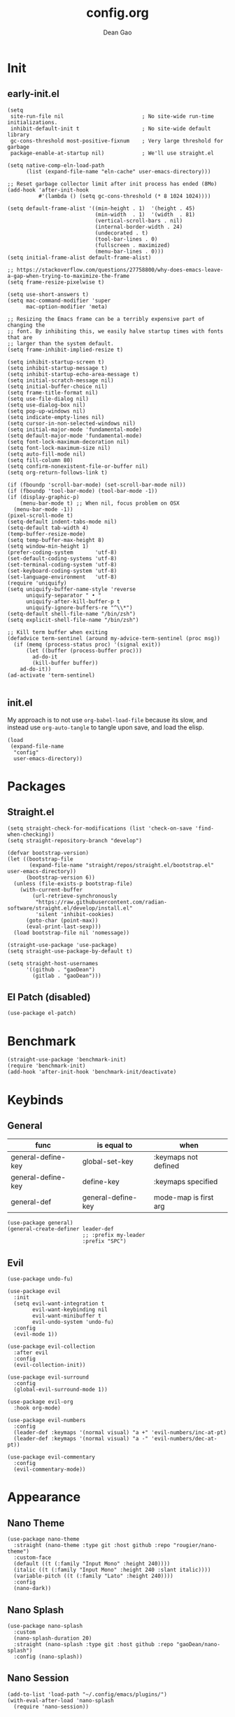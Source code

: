#+author: Dean Gao
#+title: config.org
#+startup: overview
#+property: header-args :tangle config.el
#+auto_tangle: t

* Init
** early-init.el
#+begin_src elisp :tangle early-init.el
  (setq
   site-run-file nil                         ; No site-wide run-time initializations. 
   inhibit-default-init t                    ; No site-wide default library
   gc-cons-threshold most-positive-fixnum    ; Very large threshold for garbage
   package-enable-at-startup nil)            ; We'll use straight.el

  (setq native-comp-eln-load-path
        (list (expand-file-name "eln-cache" user-emacs-directory)))

  ;; Reset garbage collector limit after init process has ended (8Mo)
  (add-hook 'after-init-hook
            #'(lambda () (setq gc-cons-threshold (* 8 1024 1024))))

  (setq default-frame-alist '((min-height . 1)  '(height . 45)
                              (min-width  . 1)  '(width  . 81)
                              (vertical-scroll-bars . nil)
                              (internal-border-width . 24)
                              (undecorated . t)
                              (tool-bar-lines . 0)
                              (fullscreen . maximized)
                              (menu-bar-lines . 0)))
  (setq initial-frame-alist default-frame-alist)

  ;; https://stackoverflow.com/questions/27758800/why-does-emacs-leave-a-gap-when-trying-to-maximize-the-frame
  (setq frame-resize-pixelwise t)
  
  (setq use-short-answers t)
  (setq mac-command-modifier 'super
        mac-option-modifier 'meta)

  ;; Resizing the Emacs frame can be a terribly expensive part of changing the
  ;; font. By inhibiting this, we easily halve startup times with fonts that are
  ;; larger than the system default.
  (setq frame-inhibit-implied-resize t)

  (setq inhibit-startup-screen t)
  (setq inhibit-startup-message t)
  (setq inhibit-startup-echo-area-message t)
  (setq initial-scratch-message nil)
  (setq initial-buffer-choice nil)
  (setq frame-title-format nil)
  (setq use-file-dialog nil)
  (setq use-dialog-box nil)
  (setq pop-up-windows nil)
  (setq indicate-empty-lines nil)
  (setq cursor-in-non-selected-windows nil)
  (setq initial-major-mode 'fundamental-mode)
  (setq default-major-mode 'fundamental-mode)
  (setq font-lock-maximum-decoration nil)
  (setq font-lock-maximum-size nil)
  (setq auto-fill-mode nil)
  (setq fill-column 80)
  (setq confirm-nonexistent-file-or-buffer nil)
  (setq org-return-follows-link t)

  (if (fboundp 'scroll-bar-mode) (set-scroll-bar-mode nil))
  (if (fboundp 'tool-bar-mode) (tool-bar-mode -1))
  (if (display-graphic-p)
      (menu-bar-mode t) ;; When nil, focus problem on OSX
    (menu-bar-mode -1))
  (pixel-scroll-mode t)
  (setq-default indent-tabs-mode nil)
  (setq-default tab-width 4)
  (temp-buffer-resize-mode)
  (setq temp-buffer-max-height 8)
  (setq window-min-height 1)
  (prefer-coding-system       'utf-8)
  (set-default-coding-systems 'utf-8)
  (set-terminal-coding-system 'utf-8)
  (set-keyboard-coding-system 'utf-8)
  (set-language-environment   'utf-8)
  (require 'uniquify)
  (setq uniquify-buffer-name-style 'reverse
        uniquify-separator " • "
        uniquify-after-kill-buffer-p t
        uniquify-ignore-buffers-re "^\\*")
  (setq-default shell-file-name "/bin/zsh")
  (setq explicit-shell-file-name "/bin/zsh")

  ;; Kill term buffer when exiting
  (defadvice term-sentinel (around my-advice-term-sentinel (proc msg))
    (if (memq (process-status proc) '(signal exit))
        (let ((buffer (process-buffer proc)))
          ad-do-it
          (kill-buffer buffer))
      ad-do-it))
  (ad-activate 'term-sentinel)

#+end_src
** init.el
My approach is to not use ~org-babel-load-file~ because its slow, and instead use ~org-auto-tangle~ to tangle upon save, and load the elisp.
#+begin_src elisp :tangle init.el
  (load
   (expand-file-name
    "config"
    user-emacs-directory))
#+end_src
* Packages
** Straight.el
#+begin_src elisp
  (setq straight-check-for-modifications (list 'check-on-save 'find-when-checking))
  (setq straight-repository-branch "develop")

  (defvar bootstrap-version)
  (let ((bootstrap-file
         (expand-file-name "straight/repos/straight.el/bootstrap.el" user-emacs-directory))
        (bootstrap-version 6))
    (unless (file-exists-p bootstrap-file)
      (with-current-buffer
          (url-retrieve-synchronously
           "https://raw.githubusercontent.com/radian-software/straight.el/develop/install.el"
           'silent 'inhibit-cookies)
        (goto-char (point-max))
        (eval-print-last-sexp)))
    (load bootstrap-file nil 'nomessage))

  (straight-use-package 'use-package)
  (setq straight-use-package-by-default t)

  (setq straight-host-usernames
        '((github . "gaoDean")
          (gitlab . "gaoDean")))
#+end_src
** El Patch (disabled)
#+begin_src elisp :tangle no
(use-package el-patch)
#+end_src
* Benchmark
#+begin_src elisp
  (straight-use-package 'benchmark-init)
  (require 'benchmark-init)
  (add-hook 'after-init-hook 'benchmark-init/deactivate)
#+end_src

* Keybinds
** General

| func               | is equal to        | when                  |
|--------------------+--------------------+-----------------------|
| general-define-key | global-set-key     | :keymaps not defined  |
| general-define-key | define-key         | :keymaps specified    |
| general-def        | general-define-key | mode-map is first arg |

#+begin_src elisp
  (use-package general)
  (general-create-definer leader-def
                          ;; :prefix my-leader
                          :prefix "SPC")
#+end_src

** Evil
#+begin_src elisp
  (use-package undo-fu)

  (use-package evil
    :init
    (setq evil-want-integration t
          evil-want-keybinding nil
          evil-want-minibuffer t
          evil-undo-system 'undo-fu)
    :config
    (evil-mode 1))

  (use-package evil-collection
    :after evil
    :config
    (evil-collection-init))

  (use-package evil-surround
    :config
    (global-evil-surround-mode 1))

  (use-package evil-org
    :hook org-mode)

  (use-package evil-numbers
    :config
    (leader-def :keymaps '(normal visual) "a +" 'evil-numbers/inc-at-pt)
    (leader-def :keymaps '(normal visual) "a -" 'evil-numbers/dec-at-pt))

  (use-package evil-commentary
    :config
    (evil-commentary-mode))
#+end_src

* Appearance
** Nano Theme
#+begin_src elisp
  (use-package nano-theme
    :straight (nano-theme :type git :host github :repo "rougier/nano-theme")
    :custom-face
    (default ((t (:family "Input Mono" :height 240))))
    (italic ((t (:family "Input Mono" :height 240 :slant italic))))
    (variable-pitch ((t (:family "Lato" :height 240))))
    :config
    (nano-dark))
#+end_src
** Nano Splash
#+begin_src elisp
  (use-package nano-splash
    :custom
    (nano-splash-duration 20)
    :straight (nano-splash :type git :host github :repo "gaoDean/nano-splash")
    :config (nano-splash))
#+end_src

** Nano Session
#+begin_src elisp
  (add-to-list 'load-path "~/.config/emacs/plugins/")
  (with-eval-after-load 'nano-splash
    (require 'nano-session))
#+end_src
** Nano Modeline (disabled)
#+begin_src elisp :tangle no
  (use-package nano-modeline
    :straight (nano-modeline :type git :host github :repo "rougier/nano-modeline")
    :hook pre-command)
#+end_src
** Elegant Modeline
Taken from [[https://github.com/rougier/elegant-emacs/blob/master/elegance.el][here]]
#+begin_src elisp
  (defun mode-line-render (left right)
    (let* ((available-width (- (window-width) (length left) )))
      (format (format "%%s %%%ds" available-width) left right)))
  (setq-default header-line-format
                '((:eval
                   (mode-line-render
                    (format-mode-line (list
                                       (propertize "☰" 'face `(:inherit mode-line-buffer-id)
                                                   'help-echo "Mode(s) menu"
                                                   'mouse-face 'mode-line-highlight
                                                   'local-map   mode-line-major-mode-keymap)
                                       " %b "
                                       (if (and buffer-file-name (buffer-modified-p))
                                           (propertize "[M]" 'face `(:inherit face-faded)))))
                    (format-mode-line (propertize "%4l:%2c  " 'face `(:inherit face-faded)))))))
  (setq-default mode-line-format nil)


  (defun dg/set-elegant-header-faces (&rest r)
    (set-face-attribute 'header-line nil
                        :underline nil
                        :background nil))

  (with-eval-after-load 'nano-theme (dg/set-elegant-header-faces))
  (advice-add 'nano-dark :after #'dg/set-elegant-header-faces)
  (advice-add 'nano-light :after #'dg/set-elegant-header-faces)
#+end_src
* System
#+begin_src elisp
  (setq user-full-name "Dean Gao"
        user-mail-address "gao.dean@hotmail.com")

  (defun display-startup-echo-area-message ()
    (message ""))
#+end_src
* Typography
** Mixed pitch mode
#+begin_src elisp
  (use-package mixed-pitch
    :hook text-mode)
#+end_src

** All the icons
#+begin_src elisp
  (use-package all-the-icons
    :hook (pre-command . (lambda())))
#+end_src

** Writeroom mode
#+begin_src elisp
  (use-package writeroom-mode
    :custom
    (writeroom-fullscreen-effect 'maximized)
    (writeroom-header-line t)
    :general
    (leader-def :keymaps 'normal "t w" 'writeroom-mode))
#+end_src
** Other
#+begin_src elisp

    (setq-default fill-column 80                          ; Default line width
                  sentence-end-double-space nil           ; Use a single space after dots
                  bidi-paragraph-direction 'left-to-right ; Faster
                  truncate-string-ellipsis "…")           ; Nicer ellipsis

    (setq x-underline-at-descent-line nil
          x-use-underline-position-properties t
          underline-minimum-offset 10)

    (add-hook 'text-mode-hook 'visual-line-mode)
    (add-hook 'prog-mode-hook 'visual-line-mode)

  (setq-default indent-tabs-mode nil        ; Stop using tabs to indent
                tab-always-indent 'complete ; Indent first then try completions
                tab-width 4)                ; Smaller width for tab characters

  ;; Let Emacs guess Python indent silently
  (setq python-indent-guess-indent-offset t
        python-indent-guess-indent-offset-verbose nil)

#+end_src
* Org
** Org
#+begin_src elisp
(use-package org :straight (:type built-in))
#+end_src
** Org Modern
#+begin_src elisp
  (use-package org-modern
    :init
    (setq
     org-catch-invisible-edits 'show-and-error
     org-insert-heading-respect-content t
     org-hide-emphasis-markers t
     org-modern-label-border 0.3
     org-modern-hide-stars " "
     line-spacing 0.1
     org-pretty-entities t
     org-ellipsis "…")
    :hook org-mode
    :config
    (with-eval-after-load 'org-faces
      (set-face-attribute 'org-level-1 nil :font "Source Sans Pro" :weight 'bold :height 1.4)
      (set-face-attribute 'org-level-2 nil :font "Source Sans Pro" :weight 'bold :height 1.3)
      (set-face-attribute 'org-level-3 nil :font "Source Sans Pro" :weight 'bold :height 1.2)
      (set-face-attribute 'org-level-4 nil :font "Source Sans Pro" :weight 'bold :height 1.1)
      (set-face-attribute 'org-level-5 nil :font "Source Sans Pro" :weight 'bold :height 1.0)
      (set-face-attribute 'org-level-6 nil :font "Source Sans Pro" :weight 'bold :height 1.0)
      (set-face-attribute 'org-level-7 nil :font "Source Sans Pro" :weight 'bold :height 1.0)
      (set-face-attribute 'org-modern-symbol nil :font "FiraCode NF" :height 1.1)))
#+end_src

** Org Autolist
#+begin_src elisp
  (use-package org-autolist :hook org-mode)
#+end_src

** Org Fragtog
#+begin_src elisp
  (use-package org-fragtog
    :init
    (setq org-startup-with-latex-preview t
          org-latex-create-formula-image-program 'dvisvgm
          org-highlight-latex-and-related '(latex script entities))
    :config
    (plist-put org-format-latex-options :scale 2.6)
    :hook org-mode)
#+end_src

** Org Appear
#+begin_src elisp
(use-package org-appear
  :hook org-mode
  :custom
  (org-appear-autoentities t)
  (org-appear-autolinks t))
#+end_src
** Org Auto tangle
#+begin_src elisp
  (use-package org-auto-tangle :hook org-mode)
#+end_src

** Org Babel
*** Export
#+begin_src elisp
(with-eval-after-load 'org
  (setq org-latex-pdf-process (list "latexmk -f -pdfxe -interaction=nonstopmode -output-directory=%o %f")
        org-latex-default-packages-alist
        '(("AUTO" "inputenc" nil
          ("pdflatex"))
         ("T1" "fontenc" nil
          ("pdflatex"))
         ("" "graphicx" t)
         ("" "longtable" t)
         ("" "wrapfig" nil)
         ("" "rotating" nil)
         ("normalem" "ulem" t)
         ("" "amsmath" t)
         ("" "amssymb" t)
         ("" "capt-of" nil)
         ("" "hyperref" t))))

(with-eval-after-load 'ox-latex
  (defun get-string-from-file (filePath)
    "Return file content as string."
    (with-temp-buffer
      (insert-file-contents filePath)
      (buffer-string)))

  (add-to-list 'org-latex-classes
               '("orgox"
                 "
                \\documentclass[hidelinks]{article}
                [DEFAULT-PACKAGES]
                [PACKAGES]
                [EXTRA]"
                 ("\\section{%s}" . "\\section*{%s}")
                 ("\\subsection{%s}" . "\\subsection*{%s}")
                 ("\\subsubsection{%s}" . "\\subsubsection*{%s}")
                 ("\\paragraph{%s}" . "\\paragraph*{%s}")
                 ("\\subparagraph{%s}" . "\\subparagraph*{%s}"))))
#+end_src
*** Latex
#+begin_src elisp
(use-package citeproc)
#+end_src
* Navigation
** Avy
#+begin_src elisp
    (use-package avy
      :custom
      (avy-keys '(?i ?s ?r ?t ?g ?p ?n ?e ?a ?o))
      :general
      (leader-def '(normal visual) "j" 'avy-goto-char-2)
      (general-define-key "C-j" 'avy-goto-char-2))
#+end_src

* Tools
** Helpful
#+begin_src elisp
  (use-package helpful
    :general
    (leader-def 'normal
      "h F" 'describe-face
      "h p" 'describe-package
      "h f" 'helpful-callable
      "h b" 'describe-bindings
      "h v" 'helpful-variable
      "h k" 'helpful-key
      "h x" 'helpful-command
      "h ." 'helpful-at-point))
#+end_src
** Which Key
#+begin_src elisp
  (use-package which-key
    :init
    (setq which-key-show-early-on-C-h t)
    :hook pre-command
    :config
    (which-key-setup-side-window-right))
#+end_src

** Ido
#+begin_src elisp
(setq ido-ignore-buffers '("^ " "\*"))
#+end_src

** Ripgrep
#+begin_src elisp
  (use-package rg
    :commands (rg)
    :config
    (rg-enable-menu))
#+end_src

* Git
** Magit
#+begin_src elisp
  (use-package magit
    :general
    (leader-def 'normal "g g" 'magit))
#+end_src

** Projectile
#+begin_src elisp
  (use-package projectile
      :config
      (projectile-mode)
      :general
      (leader-def 'normal
          "p p" 'projectile-switch-project
          "p g" 'projectile-ripgrep
          "SPC" 'projectile-find-file))
#+end_src

* Completion
** Vertico
#+begin_src elisp
  (use-package vertico
    :straight (:files (:defaults "extensions/*"))
    :init
    (setq vertico-resize nil        ; How to resize the Vertico minibuffer window.
          vertico-count 8           ; Maximal number of candidates to show.
          vertico-count-format nil)

    (setq vertico-grid-separator
          #("  |  " 2 3 (display (space :width (1))
                                 face (:background "#ECEFF1")))

          vertico-group-format
          (concat #(" " 0 1 (face vertico-group-title))
                  #(" " 0 1 (face vertico-group-separator))
                  #(" %s " 0 4 (face vertico-group-title))
                  #(" " 0 1 (face vertico-group-separator
                                  display (space :align-to (- right (-1 . right-margin) (- +1)))))))
    (vertico-mode)

    :config
    (set-face-attribute 'vertico-group-separator nil
                        :strike-through t)
    (set-face-attribute 'vertico-current nil
                        :inherit '(nano-strong nano-subtle))
    (set-face-attribute 'completions-first-difference nil
                        :inherit '(nano-default))
    :general
    (:keymaps 'vertico-map
              "?" 'minibuffer-completion-help
              "M-RET" 'minibuffer-force-complete-and-exit
              "C-j" 'vertico-next
              "C-k" 'vertico-previous
              "M-TAB" 'minibuffer-complete))

  (use-package savehist
    :config
    (savehist-mode))

  (use-package marginalia
    :init
    (setq-default marginalia--ellipsis "…"    ; Nicer ellipsis
                  marginalia-align 'right     ; right alignment
                  marginalia-align-offset -1) ; one space on the right
    :config
    (marginalia-mode))

  (use-package orderless
    :init
    (setq completion-styles '(substring orderless basic)
          orderless-component-separator 'orderless-escapable-split-on-space
          read-file-name-completion-ignore-case t
          read-buffer-completion-ignore-case t
          completion-ignore-case t))

  (use-package vertico-posframe
    :hook (vertico-mode . vertico-posframe-mode))

#+end_src

** Corfu
#+begin_src elisp
  (use-package corfu
    :straight (:files (:defaults "extensions/*"))
    :hook (emacs-startup . global-corfu-mode)
    :init
    (setq tab-always-indent 'complete)
    :config
    (defun corfu-enable-always-in-minibuffer ()
      (unless (bound-and-true-p vertico--input))
        (setq-local corfu-auto nil) 
        (corfu-mode 1))
    (add-hook 'minibuffer-setup-hook #'corfu-enable-always-in-minibuffer 1)
    (keymap-set corfu-map "M-q" #'corfu-quick-complete)
    (keymap-set corfu-map "C-q" #'corfu-quick-insert)
    :custom
    (corfu-cycle t)           ;; Enable cycling for `corfu-next/previous'
    (corfu-preselect-first t) ;; Always preselect the prompt
    (corfu-echo-delay '(1.0 0.5))
    :general
    (:keymaps 'corfu-map
              "TAB" 'corfu-next
              "S-TAB" 'corfu-previous))
#+end_src

** Tempel
#+begin_src elisp
  (use-package tempel
    :config
    ;; Setup completion at point
    (defun tempel-setup-capf ()
      (setq-local completion-at-point-functions
                  (cons #'tempel-expand
                        completion-at-point-functions)))

    (add-hook 'prog-mode-hook 'tempel-setup-capf)
    (add-hook 'text-mode-hook 'tempel-setup-capf))

  (use-package tempel-collection :after tempel)
#+end_src
** Company (disabled)
#+begin_src elisp :tangle no
  (use-package company
    :init
    (setq company-backends '((company-capf company-yasnippet company-semantic company-keywords company-dabbrev-code)))
    :hook (after-init . global-company-mode))
  (use-package company-box
    :hook (company-mode . company-box-mode))
#+end_src

** Yasnippet (disabled)
#+begin_src elisp :tangle no
  (use-package yasnippet-snippets)
  (use-package yasnippet
    :config (yas-global-mode 1))
#+end_src

* Terminal
** Eshell
#+begin_src elisp
  (use-package shrink-path)
  (use-package eshell-vterm
    :config
    (defalias 'eshell/v 'eshell-exec-visual))
  (use-package eshell-up)

  (add-hook 'eshell-mode-hook (lambda () (setenv "TERM" "xterm-256color")))
  
  (add-hook 'eshell-mode-hook (lambda ()
    (eshell/alias "f" "find-file $1")
    (eshell/alias "l" "ls -lh $*")
    (eshell/alias "la" "ls -alh $*")
    (eshell/alias "gs" "magit-status $*")
    (eshell/alias "g" "magit $*")
    (eshell/alias "d" "dirvish $*")))
#+end_src
*** Prompt
Taken from [[https://gitlab.com/bennya/shrink-path.el/tree/c14882c8599aec79a6e8ef2d06454254bb3e1e41][here]], changed loop to cl-loop
#+begin_src elisp
  (setq eshell-prompt-regexp "^.* λ "
        eshell-prompt-function #'+eshell/prompt)

  (defun +eshell/prompt ()
    (let ((base/dir (shrink-path-prompt default-directory)))
          (concat (propertize (car base/dir)
                              'face 'font-lock-comment-face)
                  (propertize (cdr base/dir)
                              'face 'font-lock-constant-face)
                  (propertize (+eshell--current-git-branch)
                              'face 'font-lock-function-name-face)
                  (propertize " λ" 'face 'eshell-prompt-face)
                  ;; needed for the input text to not have prompt face
                  (propertize " " 'face 'default))))

  ;; for completeness sake
  (defun +eshell--current-git-branch ()
      (let ((branch (car (cl-loop for match in (split-string (shell-command-to-string "git branch") "\n")
                               when (string-match "^\*" match)
                               collect match))))
        (if (not (eq branch nil))
            (concat " [" (substring branch 2) "]")
          "")))
#+end_src

* Files
** Dirvish
#+begin_src elisp
  (use-package dired-open)

  (use-package dirvish
    :hook (emacs-startup . dirvish-override-dired-mode)
    :after dired-open
    :straight (dirvish :type git :host github :repo "isamert/dirvish")
    :custom
    (dirvish-quick-access-entries ; It's a custom option, `setq' won't work
     '(("h" "~/"                          "Home")
       ("d" "~/Downloads/"                "Downloads")
       ("v" "~/vau/"                      "vau")
       ("r" "~/repos/"                    "repos")
       ("t" "~/.Trash"                    "Trash")))
    :init
    ;; (dirvish-peek-mode) ; Preview files in minibuffer
    ;; (dirvish-side-follow-mode) ; similar to `treemacs-follow-mode'
    (setq dirvish-mode-line-format
          '(:left (sort symlink) :right (omit yank index))
          dirvish-attributes
          '(all-the-icons file-time file-size collapse subtree-state vc-state git-msg)
          delete-by-moving-to-trash t
          insert-directory-program "gls"
          dired-use-ls-dired t
          dired-listing-switches
          "-l --almost-all --human-readable --group-directories-first --no-group")
    :config
    (evil-define-key 'normal dired-mode-map
      (kbd "% l") 'dired-downcase
      (kbd "% m") 'dired-mark-files-regexp
      (kbd "% u") 'dired-upcase
      (kbd "* %") 'dired-mark-files-regexp
      (kbd "* .") 'dired-mark-extension
      (kbd "* /") 'dired-mark-directories
      (kbd "+") 'dired-create-directory
      (kbd "-") 'dirvish-narrow
      (kbd "<tab>") 'dirvish-toggle-subtree
      (kbd "M") 'dirvish-mark-menu
      (kbd "S") 'dirvish-symlink
      (kbd "a") 'dirvish-quick-access
      (kbd "c") 'dirvish-chxxx-menu
      (kbd "d") 'dired-do-delete
      (kbd "x") 'dired-do-delete
      (kbd "f") 'dirvish-file-info-menu
      (kbd "h") 'dired-up-directory
      (kbd "l") 'dired-open-file
      (kbd "m") 'dired-mark
      (kbd "p") 'dirvish-yank
      (kbd "r") 'dired-do-rename
      (kbd "t") 'dirvish-new-empty-file-a
      (kbd "u") 'dired-unmark
      (kbd "v") 'dirvish-move
      (kbd "y") 'dirvish-yank-menu
      (kbd "z") 'dired-do-compress))
#+end_src

*** Making deleted files go to trash can
#+begin_src elisp
(setq delete-by-moving-to-trash t
      trash-directory "~/.Trash")
#+end_src

** File Shortcuts
#+begin_src elisp
  (set-register ?c (cons 'file "~/.config/emacs/config.org"))
#+end_src
* Mappings
#+begin_src elisp
  (defun dg/reload-init-file ()
    (interactive)
    (load-file user-init-file))

  (leader-def :keymaps 'normal
              ;; misc
              "."   'find-file

              ;; buffers
              "b b" 'ido-switch-buffer
              "b B" 'bs-show
              "b K" 'ido-kill-buffer
              "b k" 'kill-this-buffer
              "b n" 'bs-cycle-next
              "b p" 'bs-cycle-previous

              ;; windows
              "w w" 'evil-window-next
              "w k" 'evil-window-up
              "w j" 'evil-window-down
              "w h" 'evil-window-left
              "w l" 'evil-window-right
              "w p" 'evil-window-mru
              "w c" 'evil-window-delete
              "w v" 'evil-window-vsplit
              "w >" 'evil-window-increase-width
              "w <" 'evil-window-decrease-width
              "w +" 'evil-window-increase-height
              "w -" 'evil-window-decrease-height

              ;; open
              "o e" 'eshell

              ;; toggle
              ;; "t w" 'writeroom-mode

              ;; actions
              "a e" 'org-export-dispatch

              ;; file
              "f r" 'recentf

              ;; emacs
              "e r" 'dg/reload-init-file
              "e m" 'toggle-frame-maximized
              "e b t" 'benchmark-init/show-durations-tabulated
              "e b r" 'benchmark-init/show-durations-tree
              "r" 'jump-to-register)

  (general-define-key :states '(normal visual)
              "g j" 'evil-next-visual-line
              "g j" 'evil-previous-visual-line
              "C-u" 'evil-scroll-up)

  (general-define-key "C-v" 'evil-paste-after)

  (general-define-key (kbd "C-x C-m") 'execute-extended-command)
#+end_src


